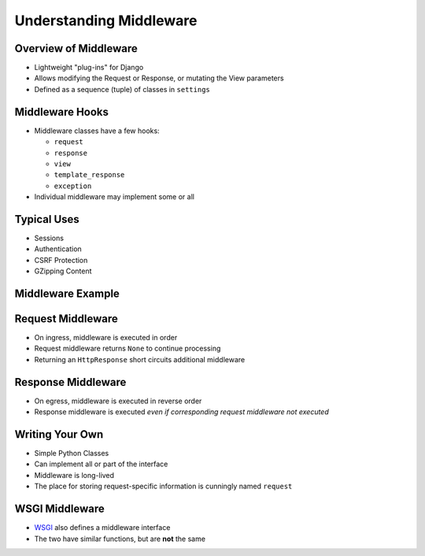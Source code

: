 .. slideconf::
   :theme: single-level

==========================
 Understanding Middleware
==========================


Overview of Middleware
======================

* Lightweight "plug-ins" for Django
* Allows modifying the Request or Response, or mutating the View
  parameters
* Defined as a sequence (tuple) of classes in ``settings``

.. testcode::

  MIDDLEWARE_CLASSES = (
      'django.middleware.common.CommonMiddleware',
      'django.contrib.sessions.middleware.SessionMiddleware',
      'django.middleware.csrf.CsrfViewMiddleware',
      'django.contrib.auth.middleware.AuthenticationMiddleware',
      'django.contrib.messages.middleware.MessageMiddleware',
  )

Middleware Hooks
================

* Middleware classes have a few hooks:

  - ``request``
  - ``response``
  - ``view``
  - ``template_response``
  - ``exception``

* Individual middleware may implement some or all

Typical Uses
============

* Sessions
* Authentication
* CSRF Protection
* GZipping Content

Middleware Example
==================

.. testcode::

   class LocaleMiddleware(object):

       def process_request(self, request):

           if 'locale' in request.cookies:
               request.locale = request.cookies.locale
           else:
               request.locale = None

       def process_response(self, request, response):

           if getattr(request, 'locale', False):
               response.cookies['locale'] = request.locale


Request Middleware
==================

* On ingress, middleware is executed in order
* Request middleware returns ``None`` to continue processing
* Returning an ``HttpResponse`` short circuits additional middleware

Response Middleware
===================

* On egress, middleware is executed in reverse order
* Response middleware is executed *even if corresponding request
  middleware not executed*

Writing Your Own
================

* Simple Python Classes
* Can implement all or part of the interface
* Middleware is long-lived
* The place for storing request-specific information is cunningly
  named ``request``

WSGI Middleware
===============

* WSGI_ also defines a middleware interface
* The two have similar functions, but are **not** the same

.. _WSGI: http://wsgi.org
